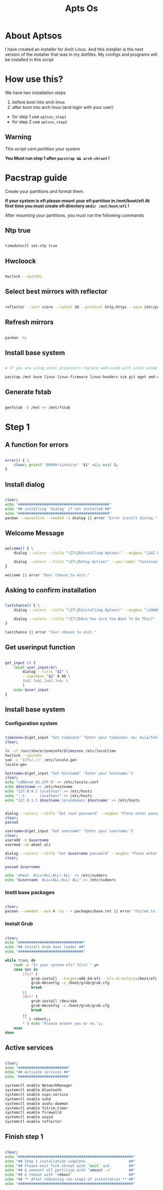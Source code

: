 #+title: Apts Os
# #+PROPERTY: header-args:emacs-lisp :tangle config.el

* About Aptsos

I have created an installer for Arch Linux. And this installer is the next version of the installer that was in my dotfiles. My configs and programs will be installed in this script

* How use this?

We have two installation steps

1. before boot into arch linux
2. after boot into arch linux (and login with your user)

+ for step 1 use =aptsos_step1=
+ for step 2 use =aptsos_step2=

** Warning

/This script cant partition your system/

*You Must run step 1 after =pacstrap && arch-chroot= !*

* Pacstrap guide

Create your partitions and format them.

*If your system is efi please mount your efi partition in /mnt/boot/efi*
*At first time you must create efi directory =mkdir /mnt/boot/efi= !*

After mounting your partitions, you must run the following commands

** Ntp true

#+begin_src sh :tangle no

timedatectl set-ntp true

#+end_src

** Hwcloock

#+begin_src sh :tangle no

hwclock --systohc

#+end_src

** Select best mirrors with reflector

#+begin_src sh :tangle no

reflector --sort score --latest 10 --protocol http,https --save /etc/pacman.d/mirrorlist

#+end_src

** Refresh mirrors

#+begin_src sh :tangle no

pacman -Sy

#+end_src

** Install base system

#+begin_src sh :tangle no

# if you are using intel processors replace amd-ucode with intel-ucode

pacstap /mnt base linux linux-firmware linux-headers vim git wget amd-ucode

#+end_src

** Generate fstab

#+begin_src sh :tangle no

genfstab -U /mnt >> /mnt/fstab

#+end_src

* Step 1
** A function for errors

#+begin_src sh :tangle aptsos_step1.sh

error() { \
    clear; printf "ERROR:\\n%s\\n" "$1" >&2; exit 1;
}

#+end_src

** Install dialog

#+begin_src sh :tangle aptsos_step1.sh

clear;
echo "##########################################"
echo "## installing 'dialog' if not installed ##"
echo "##########################################"
pacman --noconfirm --needed -S dialog || error "Error install diolog."

#+end_src

** Welcome Message

#+begin_src sh :tangle aptsos_step1.sh

welcome() { \
    dialog --colors --title "\Z7\ZbInstalling Aptsos!" --msgbox "\Z4I have created an installer for Arch Linux.\nAnd this installer is the next version of the installer that was in my dotfiles.\nMy configs and programs will be installed in this script." 9 60

    dialog --colors --title "\Z7\ZbStay Active!" --yes-label "Continue" --no-label "Exit" --yesno "\Z4Do You want continue installation?" 6 60
}

welcome || error "User choose to exit."

#+end_src

** Asking to confirm installation

#+begin_src sh :tangle aptsos_step1.sh

lastchance() { \
    dialog --colors --title "\Z7\ZbInstalling Aptsos!" --msgbox "\Z4WARNING! The APTSOS installation script made for myself. This may not work for you; therefore, it is strongly recommended that you not install this on production machines. It is recommended that you try this out in either a virtual machine or on a test machine." 10 60

    dialog --colors --title "\Z7\ZbAre You Sure You Want To Do This?" --yes-label "Begin Installation" --no-label "Exit" --yesno "\Z4Shall we begin installing Aptsos?" 6 60 || { clear; exit 1; }
}

lastchance || error "User choose to exit."

#+end_src

** Get userinput function

#+begin_src sh :tangle aptsos_step1.sh

get_input () {
    local user_input=$(\
        dialog --title "$1" \
        --inputbox "$2" 8 40 \
        3>&1 1>&2 2>&3 3>&- \
        )
    echo $user_input
}

#+end_src

** Install base system

*** Configuration system

#+begin_src sh :tangle aptsos_step1.sh

timezone=$(get_input "Get timezone" "Enter your timezone: ex: Asia/Tehran")
clear;

ln -sf /usr/share/zoneinfo/$timezone /etc/localtime
hwclock --systohc
sed -i '177s/.//' /etc/locale.gen
locale-gen

hostname=$(get_input "Get hostname" "Enter your hostname:")
clear;
echo "LANG=en_US.UTF-8" >> /etc/locale.conf
echo $hostname >> /etc/hostname
echo "127.0.0.1 localhost" >> /etc/hosts
echo "::1       localhost" >> /etc/hosts
echo "127.0.1.1 $hostname.localdomain $hostname" >> /etc/hosts


dialog --colors --title "Set root password" --msgbox "Plese enter password." 9 60
clear;
passwd

username=$(get_input "Get username" "Enter your username:")
clear;
useradd -m $username
usermod -aG wheel ali

dialog --colors --title "Set $username password" --msgbox "Plese enter password." 9 60
clear;

passwd $username

echo 'wheel  ALL=(ALL:ALL) ALL' >> /etc/sudoers
echo "$username  ALL=(ALL:ALL) ALL" >> /etc/sudoers

#+end_src

*** Instll base packages

#+begin_src sh :tangle aptsos_step1.sh

clear;
pacman --needed --ask 4 -Sy - < packages/base.txt || error "Failed to install required packages."

#+end_src

*** Install Grub

#+begin_src sh :tangle aptsos_step1.sh

clear;
echo "##############################"
echo "## Install Grub boot loader ##"
echo "##############################"

while true; do
    read -p "Is your system efi? [Y/n] " yn
    case $yn in
        [Yy]* )
            grub-install --target=x86_64-efi --efi-directory=/boot/efi --bootloader-id=ArchLinux
            grub-mkconfig -o /boot/grub/grub.cfg
            break
        ;;
        [Nn]* )
            grub-install /dev/sda
            grub-mkconfig -o /boot/grub/grub.cfg
            break
        ;;
        "" ) reboot;;
        ,* ) echo "Please answer yes or no.";;
    esac
done

#+end_src

** Active services

#+begin_src sh :tangle aptsos_step1.sh

clear;
echo "#######################"
echo "## Activate services ##"
echo "#######################"

systemctl enable NetworkManager
systemctl enable bluetooth
systemctl enable cups.service
systemctl enable sshd
systemctl enable avahi-daemon
systemctl enable fstrim.timer
systemctl enable firewalld
systemctl enable acpid
systemctl enable reflector

#+end_src

** Finish step 1

#+begin_src sh :tangle aptsos_step1.sh

clear;
echo "#####################################################"
echo "## Step 1 installation complete                    ##"
echo "## Please exit form chroot with `exit` and         ##"
echo "## & unmount all partition with `umount -a`        ##"
echo "## & reboot with `reboot`                          ##"
echo "## ** After rebooting run step2 of installation ** ##"
echo "#####################################################"

#+end_src

* Step 2

** A function for errors

#+begin_src sh :tangle aptsos_step2.sh

error() { \
    clear; printf "ERROR:\\n%s\\n" "$1" >&2; exit 1;
}

#+end_src

** Welcome Message

#+begin_src sh :tangle aptsos_step2.sh

welcome() { \
    dialog --colors --title "\Z7\ZbStep 2 of Installing Aptsos!" --msgbox "\Z4Packages and Configurations will be installed in this step" 9 60

    dialog --colors --title "\Z7\ZbStay Active!" --yes-label "Continue" --no-label "Exit" --yesno "\Z4You might need enter sudo password!\n\nContinue installation?" 6 60
}

welcome || error "User choose to exit."

#+end_src

** Get userinput function

#+begin_src sh :tangle aptsos_step2.sh

get_input () {
    local user_input=$(\
        dialog --title "$1" \
        --inputbox "$2" 8 40 \
        3>&1 1>&2 2>&3 3>&- \
        )
    echo $user_input
}

#+end_src

** Select best mirrors with reflector

#+begin_src sh :tangle no

reflector --sort score --latest 10 --protocol http,https --save /etc/pacman.d/mirrorlist

#+end_src

** Refresh mirrors

#+begin_src sh :tangle no

pacman -Sy

#+end_src


** Install sound system

#+begin_src sh :tangle aptsos_step2.sh

clear;
echo "##########################"
echo "## Install sound system ##"
echo "##########################"

sudo pacman --needed --ask 4 -Sy - < packages/sound.txt || error "Failed to install required packages."

#+end_src

** Install drivers and filesystems

#+begin_src sh :tangle aptsos_step2.sh

clear;
echo "#####################################"
echo "## Install drivers and filesystems ##"
echo "#####################################"

sudo pacman --needed --ask 4 -Sy - < packages/drivers.txt || error "Failed to install required packages."

#+end_src


** Install fonts

#+begin_src sh :tangle aptsos_step2.sh

clear;
echo "###################"
echo "## Install fonts ##"
echo "###################"

sudo pacman --needed --ask 4 -Sy - < packages/fonts.txt || error "Failed to install required packages."

#+end_src

** Install themes

#+begin_src sh :tangle aptsos_step2.sh

clear;
echo "####################"
echo "## Install themes ##"
echo "####################"

sudo pacman --needed --ask 4 -Sy - < packages/themes.txt || error "Failed to install required packages."

#+end_src

** Install x server and Window Manager and needed packages

#+begin_src sh :tangle aptsos_step2.sh

clear;
echo "#############################################################"
echo "## Install x server and Window Manager and needed packages ##"
echo "#############################################################"

sudo pacman --needed --ask 4 -Sy - < packages/gui.txt || error "Failed to install required packages."

#+end_src

** Install aur package manager

#+begin_src sh :tangle aptsos_step2.sh

clear;
echo "#################################"
echo "## Install aur package manager ##"
echo "#################################"

cd /tmp
git clone https://aur.archlinux.org/yay-bin.git
cd yay-bin
makepkg -si --noconfirm
cd ~

#+end_src

** Install some packages from aur

#+begin_src sh :tangle aptsos_step2.sh

yay --noconfirm --needed -S nerd-fonts-fantasque-sans-mono autotiling kbdd-git

#+end_src

** Active services

#+begin_src sh :tangle aptsos_step2.sh

clear;
echo "#######################"
echo "## Activate services ##"
echo "#######################"

systemctl enable --user pipewire-pulse pipewire

#+end_src


** Install wallpapers

#+begin_src sh :tangle aptsos_step2.sh

clear;
echo "########################"
echo "## Instal wallpapers ##"
echo "#######################"

cd ~
xdg-user-dirs-update
cd Pictures
git clone https://github.com/alishahidi/wallpapers
mv wallpapers Wallpapers
cd ~

#+end_src


** Fix some problems

#+begin_src sh :tangle aptsos_step2.sh

clear;
echo "######################"
echo "## Fix some problem ##"
echo "#######################"

# Disable random mac address
echo -e "[device]\nwifi.scan-rand-mac-address=no" | sudo tee /etc/NetworkManager/conf.d/disable-random-mac.conf

# tap to click
echo 'Section "InputClass"
        Identifier "libinput touchpad catchall"
        MatchIsTouchpad "on"
        MatchDevicePath "/dev/input/event*"
        Driver "libinput"
        Option "Tapping" "on"
EndSection' > /etc/X11/xorg.conf.d/40-libinput.conf

#+end_src

** Install zsh

#+begin_src sh :tangle aptsos_step2.sh

clear;
echo "#########################################"
echo "## Install zsh and oh-my-zsh framework ##"
echo "#########################################"


sudo pacman --noconfirm --needed -S zsh wget exa figlet lolcat curl git fzf || error "Error install diolog."
sh -c "$(curl -fsSL https://raw.githubusercontent.com/ohmyzsh/ohmyzsh/master/tools/install.sh)" "" --unattended

git clone https://github.com/zsh-users/zsh-syntax-highlighting.git ${ZSH_CUSTOM:-~/.oh-my-zsh/custom}/plugins/zsh-syntax-highlighting
git clone https://github.com/zsh-users/zsh-autosuggestions ${ZSH_CUSTOM:-~/.oh-my-zsh/custom}/plugins/zsh-autosuggestions
git clone https://github.com/agkozak/zsh-z $ZSH_CUSTOM/plugins/zsh-z

echo "##########################"
echo "## Change default shell ##"
echo "##########################"

chsh -s $(which zsh)


#+end_src

** Install configs

#+begin_src sh :tangle aptsos_step2.sh

clear;
echo "######################"
echo "## Install Configs ##"
echo "######################"

cd ~
mkdir -p Git/alishahidi
cd Git/alishahidi
git clone https://github.com/alishahidi/dotfiles
cd dotfiles
sudo cp -r etc usr /
cp -r .config/* ~/.config
cp .xinitrc ~
cp .xprofile ~
cp .zshrc ~
cd ~

#+end_src

** Install doom emacs

#+begin_src sh :tangle aptsos_step2.sh

clear;
echo "#########################################################"
echo "## Installing Doom Emacs. This may take a few minutes. ##"
echo "#########################################################"
sudo pacman --noconfirm --needed -S emacs || error "Error install diolog."
git clone --depth 1 https://github.com/hlissner/doom-emacs ~/.emacs.d
~/.emacs.d/bin/doom -! install
~/.emacs.d/bin/doom sync

#+end_src

** Make scripts executable

#+begin_src sh :tangle aptsos_step2.sh


clear;
echo "#############################"
echo "## Make scripts executable ##"
echo "#############################"

find $HOME/.local/bin -type f -print0 | xargs -0 chmod 775
find $HOME/.config/scripts -type f -print0 | xargs -0 chmod 775
find $HOME/.config/i3/bin -type f -print0 | xargs -0 chmod 775

#+end_src

** Important Hint

#+begin_src sh :tangle aptsos_step2.sh


clear;
echo "###############################"
echo "## At first time using emacs           ##"
echo "## run `killall emacs`                 ##"
echo "## & run `/usr/bin/emacs --daemon`     ##"
echo "## & anser y for every question asked ##"
echo "###############################"

#+end_src

** Message for installation is complete!

#+begin_src sh :tangle aptsos_step2.sh

clear;
echo "##############################"
echo "## Aptsos step 2 complete   ##"
echo "##############################"

while true; do
    read -p "Do you want to reboot? recommended [Y/n] " yn
    case $yn in
        [Yy]* ) reboot;;
        [Nn]* ) break;;
        "" ) reboot;;
        ,* ) echo "Please answer yes or no.";;
    esac
done

#+end_src
